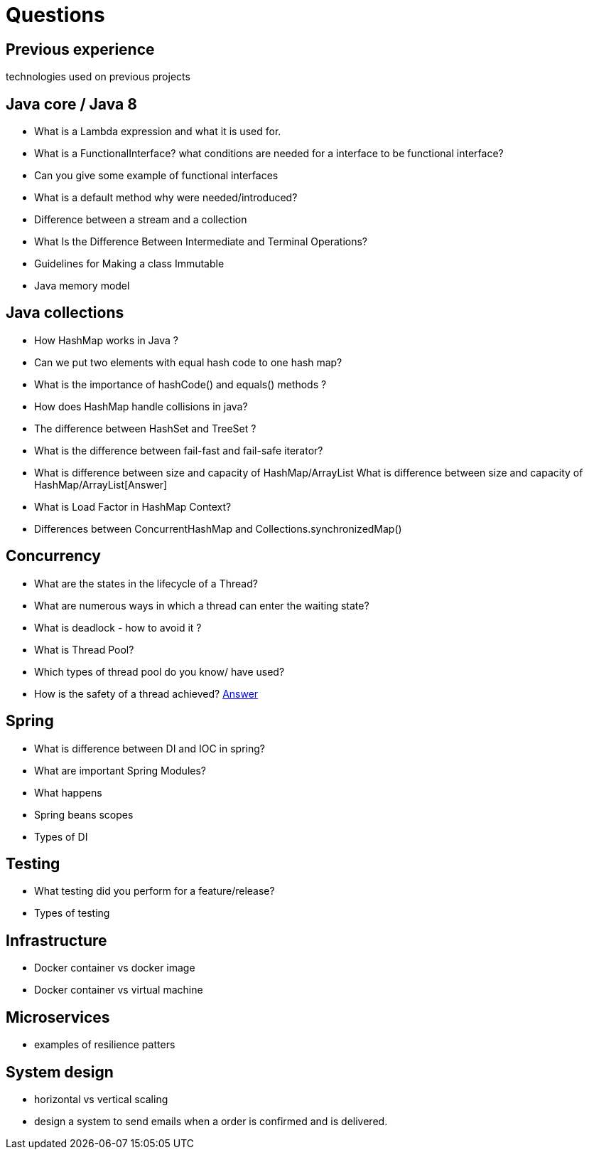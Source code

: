 = Questions

== Previous experience
technologies used on previous projects

== Java core / Java 8
* What is a Lambda expression and what it is used for. 
* What is a FunctionalInterface? what conditions are needed for a interface to be functional interface? 
* Can you give some example of functional interfaces
* What is a default method why were needed/introduced?

* Difference between a stream and a collection
* What Is the Difference Between Intermediate and Terminal Operations?

* Guidelines for Making a class Immutable
* Java memory model

== Java collections
* How HashMap works in Java ?
* Can we put two elements with equal hash code to one hash map?
* What is the importance of hashCode() and equals() methods ? 
* How does HashMap handle collisions in java?
* The difference between HashSet and TreeSet ? 
* What is the difference between fail-fast and fail-safe iterator?
* What is difference between size and capacity of HashMap/ArrayList What is difference between size and capacity of HashMap/ArrayList[Answer]
* What is Load Factor in HashMap Context?

* Differences between ConcurrentHashMap and Collections.synchronizedMap()

== Concurrency
* What are the states in the lifecycle of a Thread?
* What are numerous ways in which a thread can enter the waiting state?
* What is deadlock - how to avoid it ?
* What is Thread Pool?
* Which types of thread pool do you know/ have used?
* How is the safety of a thread achieved? https://github.com/eight9080/notes/blob/master/questions/concurrency.adoc#how-is-the-safety-of-a-thread-achieved[Answer] 

== Spring
* What is difference between DI and IOC in spring? 
* What are important Spring Modules?
* What happens  
* Spring beans scopes
* Types of DI

== Testing
* What testing did you perform for a feature/release?
* Types of testing 

== Infrastructure
* Docker container vs docker image
* Docker container vs virtual machine 

== Microservices
* examples of resilience patters

== System design
* horizontal vs vertical scaling
* design a system to send emails when a order is confirmed and is delivered.  

